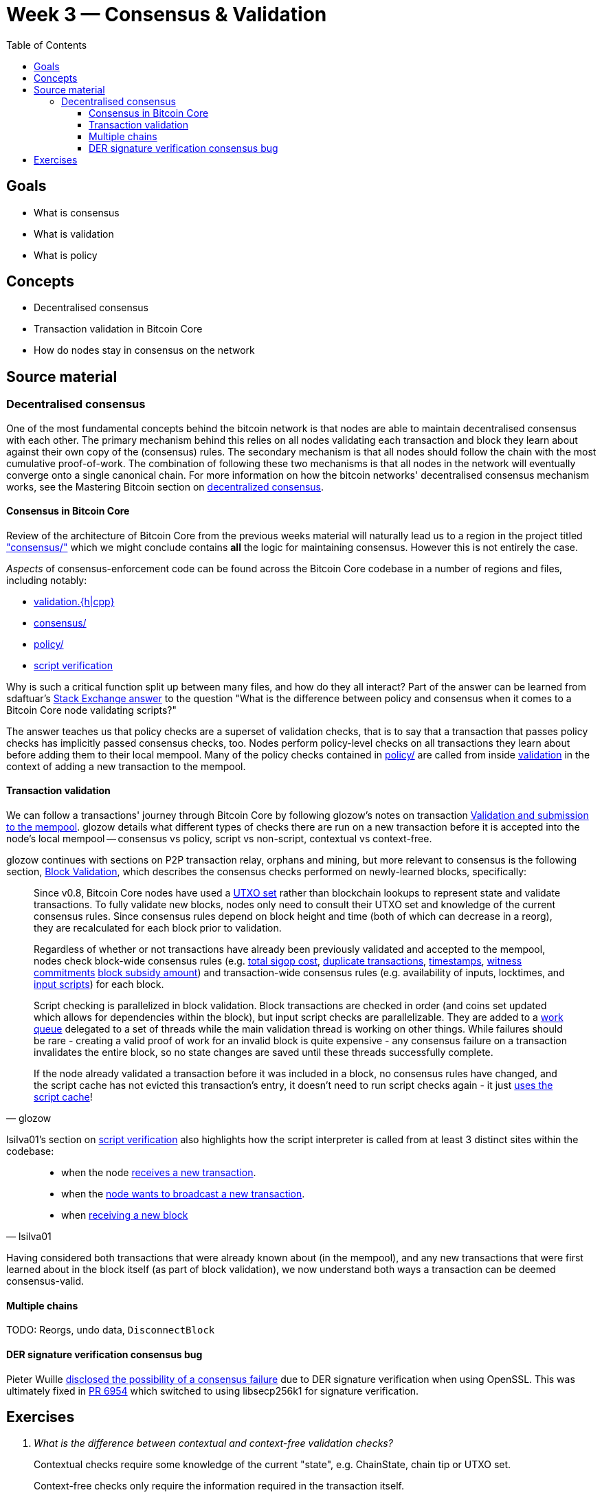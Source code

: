 = Week 3 — Consensus & Validation
:toc:
:toclevels: 4
:aantonop-decentralized-consensus: https://github.com/bitcoinbook/bitcoinbook/blob/develop/ch10.asciidoc#decentralized-consensus
:lsilva01-consensus: https://github.com/chaincodelabs/bitcoin-core-onboarding/blob/main/1.1_regions.asciidoc#consensus_region
:lsilva01-validation: https://github.com/chaincodelabs/bitcoin-core-onboarding/blob/main/1.1_regions.asciidoc#validationhcpp
:lsilva01-policy: https://github.com/chaincodelabs/bitcoin-core-onboarding/blob/main/1.1_regions.asciidoc#policy_region
:lsilva01-script-verification: https://github.com/chaincodelabs/bitcoin-core-onboarding/blob/main/1.0_bitcoin_core_architecture.asciidoc#script-verification
:sdaftuar-se-answer: https://bitcoin.stackexchange.com/questions/100317/what-is-the-difference-between-policy-and-consensus-when-it-comes-to-a-bitcoin-c/100319#100319
:process-new-block: https://github.com/bitcoin/bitcoin/blob/4b5659c6b115315c9fd2902b4edd4b960a5e066e/src/validation.cpp#L3667-L3701
:check-block: https://github.com/bitcoin/bitcoin/blob/4b5659c6b115315c9fd2902b4edd4b960a5e066e/src/validation.cpp#L3192-L3264
// TODO: keep this link up to date if/when PR merged
:glozow-tx-mempool-validation: https://github.com/glozow/bitcoin-notes/blob/e9855dc377811b6d77bb75d8606c776cc26c1860/transaction-lifecycle.md#Validation-and-Submission-to-Mempool
:glozow-block-validation: https://github.com/glozow/bitcoin-notes/blob/e9855dc377811b6d77bb75d8606c776cc26c1860/transaction-lifecycle.md#block-validation
:recv-new-tx: https://github.com/bitcoin/bitcoin/blob/4b5659c6b115315c9fd2902b4edd4b960a5e066e/src/net_processing.cpp#L3001
:broadcast-new-tx: https://github.com/bitcoin/bitcoin/blob/4b5659c6b115315c9fd2902b4edd4b960a5e066e/src/node/transaction.cpp#L29
:recv-new-block: https://github.com/bitcoin/bitcoin/blob/4b5659c6b115315c9fd2902b4edd4b960a5e066e/src/net_processing.cpp#L3529

== Goals

* What is consensus
* What is validation
* What is policy

== Concepts

* Decentralised consensus
* Transaction validation in Bitcoin Core
* How do nodes stay in consensus on the network

== Source material

=== Decentralised consensus

One of the most fundamental concepts behind the bitcoin network is that nodes are able to maintain decentralised consensus with each other.
The primary mechanism behind this relies on all nodes validating each transaction and block they learn about against their own copy of the (consensus) rules.
The secondary mechanism is that all nodes should follow the chain with the most cumulative proof-of-work.
The combination of following these two mechanisms is that all nodes in the network will eventually converge onto a single canonical chain.
For more information on how the bitcoin networks' decentralised consensus mechanism works, see the Mastering Bitcoin section on {aantonop-decentralized-consensus}[decentralized consensus].

==== Consensus in Bitcoin Core

Review of the architecture of Bitcoin Core from the previous weeks material will naturally lead us to a region in the project titled {lsilva01-consensus}["consensus/"] which we might conclude contains *all* the logic for maintaining consensus.
However this is not entirely the case.

_Aspects_ of consensus-enforcement code can be found across the Bitcoin Core codebase in a number of regions and files, including notably:

* {lsilva01-validation}[validation.{h|cpp}]
* {lsilva01-consensus}[consensus/]
* {lsilva01-policy}[policy/]
* {lsilva01-script-verification}[script verification]

Why is such a critical function split up between many files, and how do they all interact?
Part of the answer can be learned from sdaftuar's {sdaftuar-se-answer}[Stack Exchange answer] to the question "What is the difference between policy and consensus when it comes to a Bitcoin Core node validating scripts?"

The answer teaches us that policy checks are a superset of validation checks, that is to say that a transaction that passes policy checks has implicitly passed consensus checks, too.
Nodes perform policy-level checks on all transactions they learn about before adding them to their local mempool.
Many of the policy checks contained in {lsilva01-policy}[policy/] are called from inside {lsilva01-validation}[validation] in the context of adding a new transaction to the mempool.

==== Transaction validation

We can follow a transactions' journey through Bitcoin Core by following glozow's notes on transaction {glozow-tx-mempool-validation}[Validation and submission to the mempool].
glozow details what different types of checks there are run on a new transaction before it is accepted into the node's local mempool -- consensus vs policy, script vs non-script, contextual vs context-free.

glozow continues with sections on P2P transaction relay, orphans and mining, but more relevant to consensus is the following section, {glozow-block-validation}[Block Validation], which describes the consensus checks performed on newly-learned blocks, specifically:

:utxo-set: https://github.com/bitcoin/bitcoin/pull/1677
:total-sigop-cost: https://github.com/bitcoin/bitcoin/blob/9df1906091f84d9a3a2e953a0424a88e0931ea33/src/validation.cpp#L1935
:duplicate-transactions: https://github.com/bitcoin/bitcoin/blob/9df1906091f84d9a3a2e953a0424a88e0931ea33/src/validation.cpp#L1778-L1866
:timestamps: https://github.com/bitcoin/bitcoin/blob/9df1906091f84d9a3a2e953a0424a88e0931ea33/src/validation.cpp#L3172-L3179
:witness-commitments: https://github.com/bitcoin/bitcoin/blob/9df1906091f84d9a3a2e953a0424a88e0931ea33/src/validation.cpp#L3229-L3255
:block-subsidy-amount: https://github.com/bitcoin/bitcoin/blob/9df1906091f84d9a3a2e953a0424a88e0931ea33/src/validation.cpp#L1965-L1969
:input-scripts: https://github.com/bitcoin/bitcoin/blob/9df1906091f84d9a3a2e953a0424a88e0931ea33/src/validation.cpp#L1946
:work-queue: https://github.com/bitcoin/bitcoin/blob/9df1906091f84d9a3a2e953a0424a88e0931ea33/src/validation.cpp#L1887
:script-cache: https://github.com/bitcoin/bitcoin/blob/1a369f006fd0bec373b95001ed84b480e852f191/src/validation.cpp#L1419-L1430

[quote,glozow]
____
Since v0.8, Bitcoin Core nodes have used a {utxo-set}[UTXO set] rather than blockchain lookups to represent state and validate transactions.
To fully validate new blocks, nodes only need to consult their UTXO set and knowledge of the current consensus rules.
Since consensus rules depend on block height and time (both of which can decrease in a reorg), they are recalculated for each block prior to validation.

Regardless of whether or not transactions have already been previously validated and accepted to the mempool, nodes check block-wide consensus rules (e.g. {total-sigop-cost}[total sigop cost], {duplicate-transactions}[duplicate transactions], {timestamps}[timestamps], {witness-commitments}[witness commitments] {block-subsidy-amount}[block subsidy amount]) and transaction-wide consensus rules (e.g. availability of inputs, locktimes, and {input-scripts}[input scripts]) for each block.

Script checking is parallelized in block validation. Block transactions are checked in order (and coins set updated which allows for dependencies within the block), but input script checks are parallelizable. They are added to a {work-queue}[work queue] delegated to a set of threads while the main validation thread is working on other things.
While failures should be rare - creating a valid proof of work for an invalid block is quite expensive - any consensus failure on a transaction invalidates the entire block, so no state changes are saved until these threads successfully complete.

If the node already validated a transaction before it was included in a block, no consensus rules have changed, and the script cache has not evicted this transaction's entry, it doesn't need to run script checks again - it just {script-cache}[uses the script cache]!
____

lsilva01's section on {lsilva01-script-verification}[script verification] also highlights how the script interpreter is called from at least 3 distinct sites within the codebase:

:recv-new-tx: https://github.com/bitcoin/bitcoin/blob/4b5659c6b115315c9fd2902b4edd4b960a5e066e/src/net_processing.cpp#L3001
:broadcast-new-tx: https://github.com/bitcoin/bitcoin/blob/4b5659c6b115315c9fd2902b4edd4b960a5e066e/src/node/transaction.cpp#L29
:recv-new-block: https://github.com/bitcoin/bitcoin/blob/4b5659c6b115315c9fd2902b4edd4b960a5e066e/src/net_processing.cpp#L3529
[quote,lsilva01]
____
* when the node {recv-new-tx}[receives a new transaction].

* when the {broadcast-new-tx}[node wants to broadcast a new transaction].

* when {recv-new-block}[receiving a new block]
____

Having considered both transactions that were already known about (in the mempool), and any new transactions that were first learned about in the block itself (as part of block validation), we now understand both ways a transaction can be deemed consensus-valid.

==== Multiple chains

TODO: Reorgs, undo data, `DisconnectBlock`

==== DER signature verification consensus bug

:consensus-bug-BIP66: https://lists.linuxfoundation.org/pipermail/bitcoin-dev/2015-July/009697.html
:libsecp256k1: https://github.com/bitcoin/bitcoin/pull/6954

Pieter Wuille {consensus-bug-BIP66}[disclosed the possibility of a consensus failure] due to DER signature verification when using OpenSSL.
This was ultimately fixed in {libsecp256k1}[PR 6954] which switched to using libsecp256k1 for signature verification.

== Exercises

:PR10279: https://github.com/bitcoin/bitcoin/pull/10279
:PR20158: https://github.com/bitcoin/bitcoin/pull/20158
:tx-in-range: https://github.com/bitcoin/bitcoin/blob/4b5659c6b115315c9fd2902b4edd4b960a5e066e/src/consensus/tx_check.cpp#L25-L28
:standard-tx-weight: https://github.com/bitcoin/bitcoin/blob/4b5659c6b115315c9fd2902b4edd4b960a5e066e/src/policy/policy.cpp#L88
:inputs-available: https://github.com/bitcoin/bitcoin/blob/4b5659c6b115315c9fd2902b4edd4b960a5e066e/src/validation.cpp#L671-L692
:BIP50: https://github.com/bitcoin/bips/blob/master/bip-0050.mediawiki

[qanda]
What is the difference between contextual and context-free validation checks?::
Contextual checks require some knowledge of the current "state", e.g. ChainState, chain tip or UTXO set.
+
Context-free checks only require the information required in the transaction itself.
+
See {glozow-tx-mempool-validation}[glozow-tx-mempool-validation] for more info.

What are some examples of each?::
context-free:
+
. `tx.isCoinbase()`
. {tx-in-range}[0 &#8804; tx_value &#8804; MAX_MONEY]
. {standard-tx-weight}[tx not overweight]

+
contextual: {inputs-available}[check inputs are available]

In which function(s) do UTXO-related validity checks happen?::
`ConnectBlock()`

What type of validation checks are `CheckBlockHeader()` and `CheckBlock()` performing?::
context-free

Which class is in charge of managing the current blockchain?::
`ChainstateManager()`

Which class is in charge of managing the UTXO set?::
`CCoinsViews()`

Which functions are called when a longer chain is found that we need to re-org onto?::
TODO

Are there any areas of the codebase where the same consensus or validation checks are performed twice?::
Again see {glozow-tx-mempool-validation}[glozows notes] for examples

Why does `CheckInputsFromMempoolAndCache` exist?::
To prevent us from re-checking the scripts of transactions already in our mempool during consensus validation on learning about a new block

Which function(s) are in charge of validating the merkle root of a block?::
`BlockMerkleRoot()` and `BlockWitnessMerkleRoot()` construct a vector of merkle leaves, which is then passed to `ComputeMerkleRoot()` for calculation.
// TODO: Calculate the merkle root of a sample block

Can you find any evidence (e.g. PRs) which have been made in an effort to modularize consensus code?::
A few examples: {PR10279}[#10279], {PR20158}[#20158]

What is the function of `BlockManager()`?::
It manages the current most-work chaintip and pruning of un-needed blocks (`\*.blk`) and associated undo (`*.rev`) files

What stops a malicious node sending multiple invalid headers to try and use up a nodes' disk space? (hint: these might be stored in `BlockManager.m_failed_blocks`)::
Even invalid headers would need a valid proof of work which would be too costly to construct for a spammer

Which functions are responsible from writing consensus-valid blocks to disk?::
TODO: answer

Are there any circumstances you could see under which changes to the database layer could result in nodes falling out of consensus?::
{BIP50}[BIP 50] provides a historical example of this happening.
+
BDB required you to configure some number of locks for your DB. Bitcoin Core also was interpreting failure to grab locks (when needed) as the block being invalid. This combination caused some nodes to mark blocks as invalid and caused a consensus split.

Are there any other components to Bitcoin Core which similarly to the block storage database, are not themselves performing validation but can still be consensus-critical?::
Not sure myself, sounds like an interesting question though!

In which module (and class) is signature verification handled?::
`src/script/interpreter.cpp#BaseSignatureChecker`

Which function is used to calculate the Merkle root of a block, and from where is it called?::
`src/consensus/merkle.cpp#ComputeMerkleRoot` is used to compute the merkle root.
+
It is called from `src/chainparams.cpp#CreateGenesisBlock`, `src/miner.cpp#IncrementExtraNonce` & `src/miner.cpp#RegenerateCommitments` and from `src/validation.cpp#CheckBlock` to validate incoming blocks.

Practical question on Merkle root calculation::
TODO, add exercise
